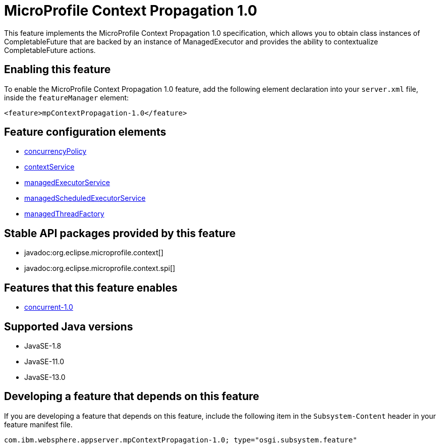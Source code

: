 = MicroProfile Context Propagation 1.0
:linkcss: 
:page-layout: feature
:nofooter: 

// tag::description[]
This feature implements the MicroProfile Context Propagation 1.0 specification, which allows you to obtain class instances of CompletableFuture that are backed by an instance of ManagedExecutor and provides the ability to contextualize CompletableFuture actions.

// end::description[]
// tag::enable[]
== Enabling this feature
To enable the MicroProfile Context Propagation 1.0 feature, add the following element declaration into your `server.xml` file, inside the `featureManager` element:


----
<feature>mpContextPropagation-1.0</feature>
----
// end::enable[]
// tag::config[]

== Feature configuration elements
* <<../config/concurrencyPolicy#,concurrencyPolicy>>
* <<../config/contextService#,contextService>>
* <<../config/managedExecutorService#,managedExecutorService>>
* <<../config/managedScheduledExecutorService#,managedScheduledExecutorService>>
* <<../config/managedThreadFactory#,managedThreadFactory>>
// end::config[]
// tag::apis[]

== Stable API packages provided by this feature
* javadoc:org.eclipse.microprofile.context[]
* javadoc:org.eclipse.microprofile.context.spi[]
// end::apis[]
// tag::requirements[]

== Features that this feature enables
* <<../feature/concurrent-1.0#,concurrent-1.0>>
// end::requirements[]
// tag::java-versions[]

== Supported Java versions

* JavaSE-1.8
* JavaSE-11.0
* JavaSE-13.0
// end::java-versions[]
// tag::dependencies[]
// end::dependencies[]
// tag::feature-require[]

== Developing a feature that depends on this feature
If you are developing a feature that depends on this feature, include the following item in the `Subsystem-Content` header in your feature manifest file.


[source,]
----
com.ibm.websphere.appserver.mpContextPropagation-1.0; type="osgi.subsystem.feature"
----
// end::feature-require[]
// tag::spi[]
// end::spi[]
